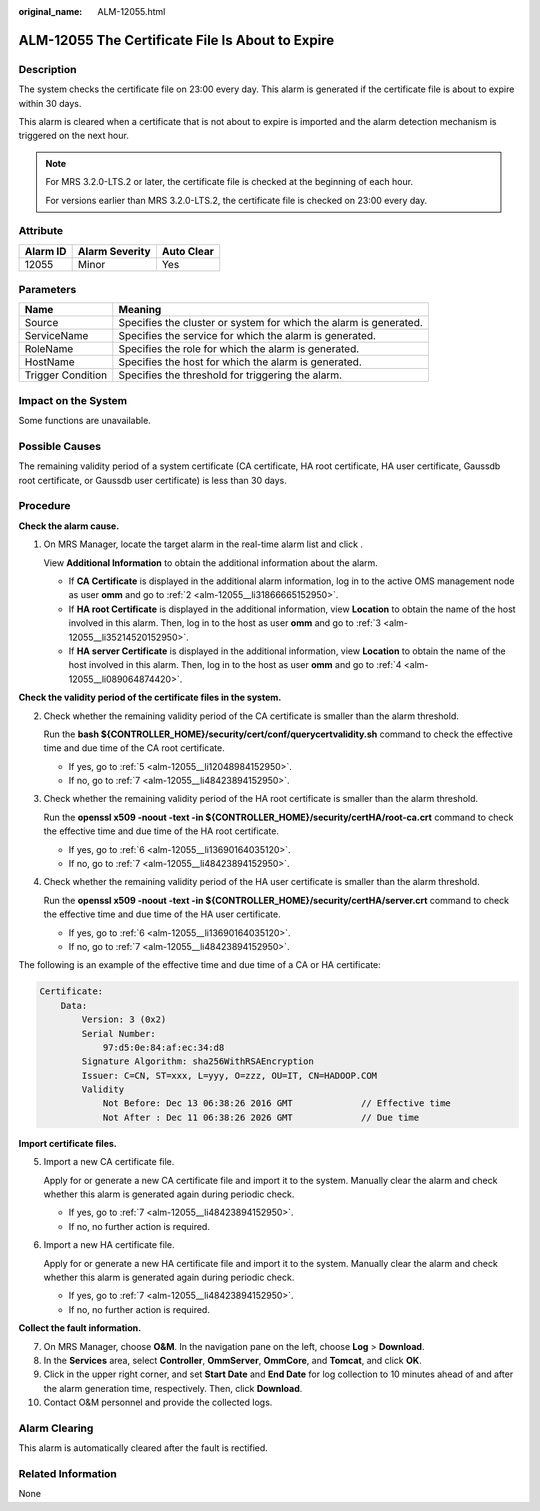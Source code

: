 :original_name: ALM-12055.html

.. _ALM-12055:

ALM-12055 The Certificate File Is About to Expire
=================================================

Description
-----------

The system checks the certificate file on 23:00 every day. This alarm is generated if the certificate file is about to expire within 30 days.

This alarm is cleared when a certificate that is not about to expire is imported and the alarm detection mechanism is triggered on the next hour.

.. note::

   For MRS 3.2.0-LTS.2 or later, the certificate file is checked at the beginning of each hour.

   For versions earlier than MRS 3.2.0-LTS.2, the certificate file is checked on 23:00 every day.

Attribute
---------

======== ============== ==========
Alarm ID Alarm Severity Auto Clear
======== ============== ==========
12055    Minor          Yes
======== ============== ==========

Parameters
----------

+-------------------+-------------------------------------------------------------------+
| Name              | Meaning                                                           |
+===================+===================================================================+
| Source            | Specifies the cluster or system for which the alarm is generated. |
+-------------------+-------------------------------------------------------------------+
| ServiceName       | Specifies the service for which the alarm is generated.           |
+-------------------+-------------------------------------------------------------------+
| RoleName          | Specifies the role for which the alarm is generated.              |
+-------------------+-------------------------------------------------------------------+
| HostName          | Specifies the host for which the alarm is generated.              |
+-------------------+-------------------------------------------------------------------+
| Trigger Condition | Specifies the threshold for triggering the alarm.                 |
+-------------------+-------------------------------------------------------------------+

Impact on the System
--------------------

Some functions are unavailable.

Possible Causes
---------------

The remaining validity period of a system certificate (CA certificate, HA root certificate, HA user certificate, Gaussdb root certificate, or Gaussdb user certificate) is less than 30 days.

Procedure
---------

**Check the alarm cause.**

#. On MRS Manager, locate the target alarm in the real-time alarm list and click |image1|.

   View **Additional Information** to obtain the additional information about the alarm.

   -  If **CA Certificate** is displayed in the additional alarm information, log in to the active OMS management node as user **omm** and go to :ref:`2 <alm-12055__li31866665152950>`.
   -  If **HA root Certificate** is displayed in the additional information, view **Location** to obtain the name of the host involved in this alarm. Then, log in to the host as user **omm** and go to :ref:`3 <alm-12055__li35214520152950>`.
   -  If **HA server Certificate** is displayed in the additional information, view **Location** to obtain the name of the host involved in this alarm. Then, log in to the host as user **omm** and go to :ref:`4 <alm-12055__li089064874420>`.

**Check the validity period of the certificate files in the system.**

2. .. _alm-12055__li31866665152950:

   Check whether the remaining validity period of the CA certificate is smaller than the alarm threshold.

   Run the **bash ${CONTROLLER_HOME}/security/cert/conf/querycertvalidity.sh** command to check the effective time and due time of the CA root certificate.

   -  If yes, go to :ref:`5 <alm-12055__li12048984152950>`.
   -  If no, go to :ref:`7 <alm-12055__li48423894152950>`.

3. .. _alm-12055__li35214520152950:

   Check whether the remaining validity period of the HA root certificate is smaller than the alarm threshold.

   Run the **openssl x509 -noout -text -in ${CONTROLLER_HOME}/security/certHA/root-ca.crt** command to check the effective time and due time of the HA root certificate.

   -  If yes, go to :ref:`6 <alm-12055__li13690164035120>`.
   -  If no, go to :ref:`7 <alm-12055__li48423894152950>`.

4. .. _alm-12055__li089064874420:

   Check whether the remaining validity period of the HA user certificate is smaller than the alarm threshold.

   Run the **openssl x509 -noout -text -in ${CONTROLLER_HOME}/security/certHA/server.crt** command to check the effective time and due time of the HA user certificate.

   -  If yes, go to :ref:`6 <alm-12055__li13690164035120>`.
   -  If no, go to :ref:`7 <alm-12055__li48423894152950>`.

The following is an example of the effective time and due time of a CA or HA certificate:

.. code-block::

   Certificate:
       Data:
           Version: 3 (0x2)
           Serial Number:
               97:d5:0e:84:af:ec:34:d8
           Signature Algorithm: sha256WithRSAEncryption
           Issuer: C=CN, ST=xxx, L=yyy, O=zzz, OU=IT, CN=HADOOP.COM
           Validity
               Not Before: Dec 13 06:38:26 2016 GMT             // Effective time
               Not After : Dec 11 06:38:26 2026 GMT             // Due time

**Import certificate files.**

5. .. _alm-12055__li12048984152950:

   Import a new CA certificate file.

   Apply for or generate a new CA certificate file and import it to the system. Manually clear the alarm and check whether this alarm is generated again during periodic check.

   -  If yes, go to :ref:`7 <alm-12055__li48423894152950>`.
   -  If no, no further action is required.

6. .. _alm-12055__li13690164035120:

   Import a new HA certificate file.

   Apply for or generate a new HA certificate file and import it to the system. Manually clear the alarm and check whether this alarm is generated again during periodic check.

   -  If yes, go to :ref:`7 <alm-12055__li48423894152950>`.
   -  If no, no further action is required.

**Collect the fault information.**

7.  .. _alm-12055__li48423894152950:

    On MRS Manager, choose **O&M**. In the navigation pane on the left, choose **Log** > **Download**.

8.  In the **Services** area, select **Controller**, **OmmServer**, **OmmCore**, and **Tomcat**, and click **OK**.

9.  Click |image2| in the upper right corner, and set **Start Date** and **End Date** for log collection to 10 minutes ahead of and after the alarm generation time, respectively. Then, click **Download**.

10. Contact O&M personnel and provide the collected logs.

Alarm Clearing
--------------

This alarm is automatically cleared after the fault is rectified.

Related Information
-------------------

None

.. |image1| image:: /_static/images/en-us_image_0000001532448262.png
.. |image2| image:: /_static/images/en-us_image_0000001532927350.png
